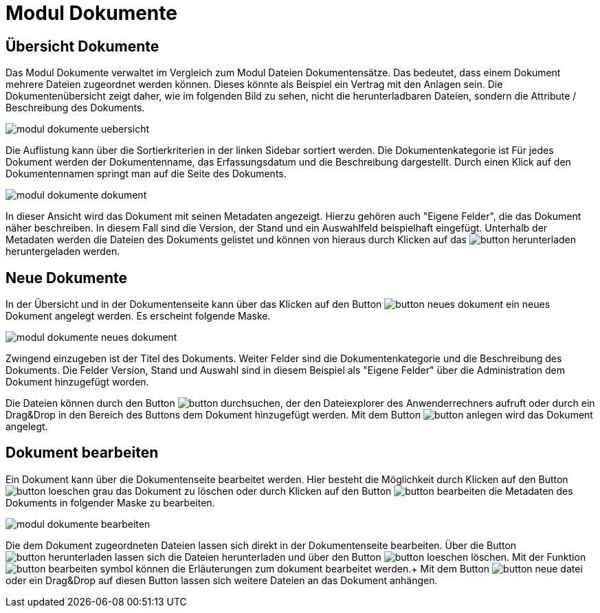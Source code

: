 = Modul Dokumente
:doctype: article
:icons: font
:imagesdir: ../images/
:web-xmera: https://xmera.de

== Übersicht Dokumente

Das Modul Dokumente verwaltet im Vergleich zum Modul Dateien Dokumentensätze. Das bedeutet, dass einem Dokument mehrere Dateien zugeordnet werden können. Dieses könnte als Beispiel ein Vertrag mit den Anlagen sein. Die Dokumentenübersicht zeigt daher, wie im folgenden Bild zu sehen, nicht die herunterladbaren Dateien, sondern die Attribute / Beschreibung des Dokuments.

image::anwender/modul_dokumente_uebersicht.png[]

Die Auflistung kann über die Sortierkriterien in der linken Sidebar sortiert werden. Die Dokumentenkategorie ist Für jedes Dokument werden der Dokumentenname, das Erfassungsdatum und die Beschreibung dargestellt. Durch einen Klick auf den Dokumentennamen springt man auf die Seite des Dokuments.

image::anwender/modul_dokumente_dokument.png[]

In dieser Ansicht wird das Dokument mit seinen Metadaten angezeigt. Hierzu gehören auch "Eigene Felder", die das Dokument näher beschreiben. In diesem Fall sind die Version, der Stand und ein Auswahlfeld beispielhaft eingefügt.
Unterhalb der Metadaten werden die Dateien des Dokuments gelistet und können von hieraus durch Klicken auf das image:anwender/button_herunterladen.png[] heruntergeladen werden.

== Neue Dokumente

In der Übersicht und in der Dokumentenseite kann über das Klicken auf den Button image:anwender/button_neues-dokument.png[] ein neues Dokument angelegt werden. Es erscheint folgende Maske.

image::anwender/modul_dokumente_neues_dokument.png[]

Zwingend einzugeben ist der Titel des Dokuments. Weiter Felder sind die Dokumentenkategorie und die Beschreibung des Dokuments. Die Felder Version, Stand und Auswahl sind in diesem Beispiel als "Eigene Felder" über die Administration dem Dokument hinzugefügt worden.

Die Dateien können durch  den Button image:anwender/button_durchsuchen.png[], der den Dateiexplorer des Anwenderrechners aufruft oder durch ein Drag&Drop in den Bereich des Buttons dem Dokument hinzugefügt werden. Mit dem Button image:anwender/button_anlegen.png[] wird das Dokument angelegt.

== Dokument bearbeiten

Ein Dokument kann über die Dokumentenseite bearbeitet werden. Hier besteht die Möglichkeit durch Klicken auf den Button image:anwender/button_loeschen_grau.png[] das Dokument zu löschen oder durch Klicken auf den Button image:anwender/button_bearbeiten.png[] die Metadaten des Dokuments in folgender Maske zu bearbeiten.

image::anwender/modul_dokumente_bearbeiten.png[]

Die dem Dokument zugeordneten Dateien lassen sich direkt in der Dokumentenseite bearbeiten. Über die Button image:anwender/button_herunterladen.png[] lassen sich die Dateien herunterladen und über den Button image:anwender/button_loeschen.png[] löschen. Mit der Funktion image:anwender/button_bearbeiten_symbol.png[] können die Erläuterungen zum dokument bearbeitet werden.+
Mit dem Button image:anwender/button_neue-datei.png[] oder ein Drag&Drop auf diesen Button lassen sich weitere Dateien an das Dokument anhängen.
 
